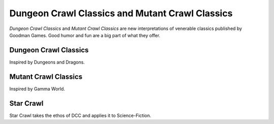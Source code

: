 Dungeon Crawl Classics and Mutant Crawl Classics
#################################################

*Dungeon Crawl Classics* and *Mutant Crawl Classics* are new interpretations of venerable classics published by Goodman Games. Good humor and fun are a big part of what they offer.

Dungeon Crawl Classics
=========================

Inspired by Dungeons and Dragons.

Mutant Crawl Classics
=======================

Inspired by Gamma World.

Star Crawl
============

Star Crawl takes the ethos of DCC and applies it to Science-Fiction.